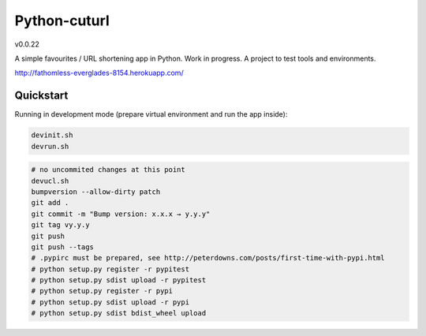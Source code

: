 

=============
Python-cuturl
=============

v0.0.22

A simple favourites / URL shortening app in Python. Work in progress. A project to test tools and environments.

http://fathomless-everglades-8154.herokuapp.com/

Quickstart
----------

Running in development mode (prepare virtual environment and run the app inside):

.. code-block:: bash

    devinit.sh
    devrun.sh

.. code-block:: bash

    # no uncommited changes at this point
    devucl.sh
    bumpversion --allow-dirty patch
    git add .
    git commit -m "Bump version: x.x.x → y.y.y"
    git tag vy.y.y
    git push
    git push --tags
    # .pypirc must be prepared, see http://peterdowns.com/posts/first-time-with-pypi.html
    # python setup.py register -r pypitest
    # python setup.py sdist upload -r pypitest
    # python setup.py register -r pypi
    # python setup.py sdist upload -r pypi
    # python setup.py sdist bdist_wheel upload

.. image:: https://travis-ci.org/BartGo/python-cuturl.svg?branch=master
    :target: https://travis-ci.org/BartGo/python-cuturl

.. image:: https://semaphoreci.com/api/v1/projects/82f94cd9-6144-4e99-966e-649ca567a603/531764/badge.svg
    :target: https://semaphoreci.com/bartgo/python-cuturl

.. image:: https://codeship.com/projects/b9cd91a0-0880-0133-b16d-52c6dae51101/status?branch=master
    :target: https://codeship.com/projects/90320
    :alt: Codeship Status

.. image:: https://circleci.com/gh/BartGo/python-cuturl/tree/master.svg?style=svg
    :target: https://circleci.com/gh/BartGo/python-cuturl/tree/master

.. image:: https://requires.io/github/BartGo/python-cuturl/requirements.svg?branch=master
     :target: https://requires.io/github/BartGo/python-cuturl/requirements/?branch=master
     :alt: Requirements Status

.. image:: https://codecov.io/gh/BartGo/python-cuturl/branch/master/graph/badge.svg
  :target: https://codecov.io/gh/BartGo/python-cuturl
  
.. image:: http://img.shields.io/pypi/v/python-cuturl.svg
     :target: https://pypi.python.org/pypi/python-cuturl
     :alt: PyPI

.. _cookiecutter-bottle: https://github.com/avelino/cookiecutter-bottle
.. _bottle: http://bottlepy.org/docs/dev/index.html
.. _sqlalchemy: http://www.sqlalchemy.org/


